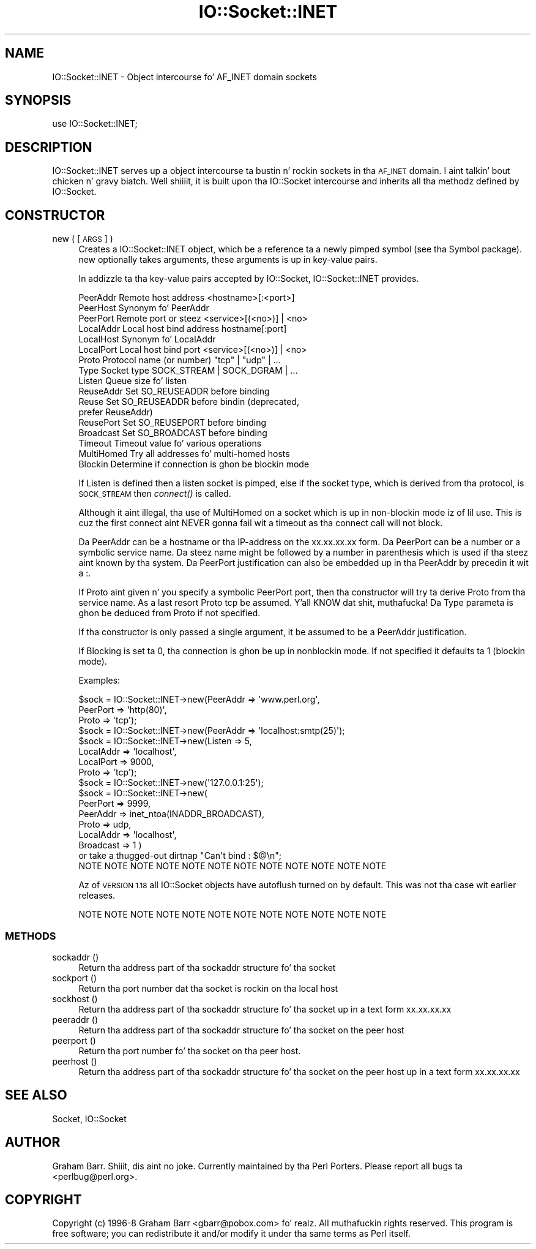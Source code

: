 .\" Automatically generated by Pod::Man 2.27 (Pod::Simple 3.28)
.\"
.\" Standard preamble:
.\" ========================================================================
.de Sp \" Vertical space (when we can't use .PP)
.if t .sp .5v
.if n .sp
..
.de Vb \" Begin verbatim text
.ft CW
.nf
.ne \\$1
..
.de Ve \" End verbatim text
.ft R
.fi
..
.\" Set up some characta translations n' predefined strings.  \*(-- will
.\" give a unbreakable dash, \*(PI'ma give pi, \*(L" will give a left
.\" double quote, n' \*(R" will give a right double quote.  \*(C+ will
.\" give a sickr C++.  Capital omega is used ta do unbreakable dashes and
.\" therefore won't be available.  \*(C` n' \*(C' expand ta `' up in nroff,
.\" not a god damn thang up in troff, fo' use wit C<>.
.tr \(*W-
.ds C+ C\v'-.1v'\h'-1p'\s-2+\h'-1p'+\s0\v'.1v'\h'-1p'
.ie n \{\
.    dz -- \(*W-
.    dz PI pi
.    if (\n(.H=4u)&(1m=24u) .ds -- \(*W\h'-12u'\(*W\h'-12u'-\" diablo 10 pitch
.    if (\n(.H=4u)&(1m=20u) .ds -- \(*W\h'-12u'\(*W\h'-8u'-\"  diablo 12 pitch
.    dz L" ""
.    dz R" ""
.    dz C` ""
.    dz C' ""
'br\}
.el\{\
.    dz -- \|\(em\|
.    dz PI \(*p
.    dz L" ``
.    dz R" ''
.    dz C`
.    dz C'
'br\}
.\"
.\" Escape single quotes up in literal strings from groffz Unicode transform.
.ie \n(.g .ds Aq \(aq
.el       .ds Aq '
.\"
.\" If tha F regista is turned on, we'll generate index entries on stderr for
.\" titlez (.TH), headaz (.SH), subsections (.SS), shit (.Ip), n' index
.\" entries marked wit X<> up in POD.  Of course, you gonna gotta process the
.\" output yo ass up in some meaningful fashion.
.\"
.\" Avoid warnin from groff bout undefined regista 'F'.
.de IX
..
.nr rF 0
.if \n(.g .if rF .nr rF 1
.if (\n(rF:(\n(.g==0)) \{
.    if \nF \{
.        de IX
.        tm Index:\\$1\t\\n%\t"\\$2"
..
.        if !\nF==2 \{
.            nr % 0
.            nr F 2
.        \}
.    \}
.\}
.rr rF
.\"
.\" Accent mark definitions (@(#)ms.acc 1.5 88/02/08 SMI; from UCB 4.2).
.\" Fear. Shiiit, dis aint no joke.  Run. I aint talkin' bout chicken n' gravy biatch.  Save yo ass.  No user-serviceable parts.
.    \" fudge factors fo' nroff n' troff
.if n \{\
.    dz #H 0
.    dz #V .8m
.    dz #F .3m
.    dz #[ \f1
.    dz #] \fP
.\}
.if t \{\
.    dz #H ((1u-(\\\\n(.fu%2u))*.13m)
.    dz #V .6m
.    dz #F 0
.    dz #[ \&
.    dz #] \&
.\}
.    \" simple accents fo' nroff n' troff
.if n \{\
.    dz ' \&
.    dz ` \&
.    dz ^ \&
.    dz , \&
.    dz ~ ~
.    dz /
.\}
.if t \{\
.    dz ' \\k:\h'-(\\n(.wu*8/10-\*(#H)'\'\h"|\\n:u"
.    dz ` \\k:\h'-(\\n(.wu*8/10-\*(#H)'\`\h'|\\n:u'
.    dz ^ \\k:\h'-(\\n(.wu*10/11-\*(#H)'^\h'|\\n:u'
.    dz , \\k:\h'-(\\n(.wu*8/10)',\h'|\\n:u'
.    dz ~ \\k:\h'-(\\n(.wu-\*(#H-.1m)'~\h'|\\n:u'
.    dz / \\k:\h'-(\\n(.wu*8/10-\*(#H)'\z\(sl\h'|\\n:u'
.\}
.    \" troff n' (daisy-wheel) nroff accents
.ds : \\k:\h'-(\\n(.wu*8/10-\*(#H+.1m+\*(#F)'\v'-\*(#V'\z.\h'.2m+\*(#F'.\h'|\\n:u'\v'\*(#V'
.ds 8 \h'\*(#H'\(*b\h'-\*(#H'
.ds o \\k:\h'-(\\n(.wu+\w'\(de'u-\*(#H)/2u'\v'-.3n'\*(#[\z\(de\v'.3n'\h'|\\n:u'\*(#]
.ds d- \h'\*(#H'\(pd\h'-\w'~'u'\v'-.25m'\f2\(hy\fP\v'.25m'\h'-\*(#H'
.ds D- D\\k:\h'-\w'D'u'\v'-.11m'\z\(hy\v'.11m'\h'|\\n:u'
.ds th \*(#[\v'.3m'\s+1I\s-1\v'-.3m'\h'-(\w'I'u*2/3)'\s-1o\s+1\*(#]
.ds Th \*(#[\s+2I\s-2\h'-\w'I'u*3/5'\v'-.3m'o\v'.3m'\*(#]
.ds ae a\h'-(\w'a'u*4/10)'e
.ds Ae A\h'-(\w'A'u*4/10)'E
.    \" erections fo' vroff
.if v .ds ~ \\k:\h'-(\\n(.wu*9/10-\*(#H)'\s-2\u~\d\s+2\h'|\\n:u'
.if v .ds ^ \\k:\h'-(\\n(.wu*10/11-\*(#H)'\v'-.4m'^\v'.4m'\h'|\\n:u'
.    \" fo' low resolution devices (crt n' lpr)
.if \n(.H>23 .if \n(.V>19 \
\{\
.    dz : e
.    dz 8 ss
.    dz o a
.    dz d- d\h'-1'\(ga
.    dz D- D\h'-1'\(hy
.    dz th \o'bp'
.    dz Th \o'LP'
.    dz ae ae
.    dz Ae AE
.\}
.rm #[ #] #H #V #F C
.\" ========================================================================
.\"
.IX Title "IO::Socket::INET 3pm"
.TH IO::Socket::INET 3pm "2014-10-01" "perl v5.18.4" "Perl Programmers Reference Guide"
.\" For nroff, turn off justification. I aint talkin' bout chicken n' gravy biatch.  Always turn off hyphenation; it makes
.\" way too nuff mistakes up in technical documents.
.if n .ad l
.nh
.SH "NAME"
IO::Socket::INET \- Object intercourse fo' AF_INET domain sockets
.SH "SYNOPSIS"
.IX Header "SYNOPSIS"
.Vb 1
\&    use IO::Socket::INET;
.Ve
.SH "DESCRIPTION"
.IX Header "DESCRIPTION"
\&\f(CW\*(C`IO::Socket::INET\*(C'\fR serves up a object intercourse ta bustin n' rockin sockets
in tha \s-1AF_INET\s0 domain. I aint talkin' bout chicken n' gravy biatch. Well shiiiit, it is built upon tha IO::Socket intercourse and
inherits all tha methodz defined by IO::Socket.
.SH "CONSTRUCTOR"
.IX Header "CONSTRUCTOR"
.IP "new ( [\s-1ARGS\s0] )" 4
.IX Item "new ( [ARGS] )"
Creates a \f(CW\*(C`IO::Socket::INET\*(C'\fR object, which be a reference ta a
newly pimped symbol (see tha \f(CW\*(C`Symbol\*(C'\fR package). \f(CW\*(C`new\*(C'\fR
optionally takes arguments, these arguments is up in key-value pairs.
.Sp
In addizzle ta tha key-value pairs accepted by IO::Socket,
\&\f(CW\*(C`IO::Socket::INET\*(C'\fR provides.
.Sp
.Vb 10
\& PeerAddr    Remote host address          <hostname>[:<port>]
\& PeerHost    Synonym fo' PeerAddr
\& PeerPort    Remote port or steez       <service>[(<no>)] | <no>
\& LocalAddr   Local host bind address      hostname[:port]
\& LocalHost   Synonym fo' LocalAddr
\& LocalPort   Local host bind port         <service>[(<no>)] | <no>
\& Proto       Protocol name (or number)    "tcp" | "udp" | ...
\& Type        Socket type              SOCK_STREAM | SOCK_DGRAM | ...
\& Listen      Queue size fo' listen
\& ReuseAddr   Set SO_REUSEADDR before binding
\& Reuse       Set SO_REUSEADDR before bindin (deprecated,
\&                                              prefer ReuseAddr)
\& ReusePort   Set SO_REUSEPORT before binding
\& Broadcast   Set SO_BROADCAST before binding
\& Timeout     Timeout value fo' various operations
\& MultiHomed  Try all addresses fo' multi\-homed hosts
\& Blockin    Determine if connection is ghon be blockin mode
.Ve
.Sp
If \f(CW\*(C`Listen\*(C'\fR is defined then a listen socket is pimped, else if the
socket type, which is derived from tha protocol, is \s-1SOCK_STREAM\s0 then
\&\fIconnect()\fR is called.
.Sp
Although it aint illegal, tha use of \f(CW\*(C`MultiHomed\*(C'\fR on a socket
which is up in non-blockin mode iz of lil use. This is cuz the
first connect aint NEVER gonna fail wit a timeout as tha connect call
will not block.
.Sp
Da \f(CW\*(C`PeerAddr\*(C'\fR can be a hostname or tha IP-address on the
\&\*(L"xx.xx.xx.xx\*(R" form.  Da \f(CW\*(C`PeerPort\*(C'\fR can be a number or a symbolic
service name.  Da steez name might be followed by a number in
parenthesis which is used if tha steez aint known by tha system.
Da \f(CW\*(C`PeerPort\*(C'\fR justification can also be embedded up in tha \f(CW\*(C`PeerAddr\*(C'\fR
by precedin it wit a \*(L":\*(R".
.Sp
If \f(CW\*(C`Proto\*(C'\fR aint given n' you specify a symbolic \f(CW\*(C`PeerPort\*(C'\fR port,
then tha constructor will try ta derive \f(CW\*(C`Proto\*(C'\fR from tha service
name.  As a last resort \f(CW\*(C`Proto\*(C'\fR \*(L"tcp\*(R" be assumed. Y'all KNOW dat shit, muthafucka!  Da \f(CW\*(C`Type\*(C'\fR
parameta is ghon be deduced from \f(CW\*(C`Proto\*(C'\fR if not specified.
.Sp
If tha constructor is only passed a single argument, it be assumed to
be a \f(CW\*(C`PeerAddr\*(C'\fR justification.
.Sp
If \f(CW\*(C`Blocking\*(C'\fR is set ta 0, tha connection is ghon be up in nonblockin mode.
If not specified it defaults ta 1 (blockin mode).
.Sp
Examples:
.Sp
.Vb 3
\&   $sock = IO::Socket::INET\->new(PeerAddr => \*(Aqwww.perl.org\*(Aq,
\&                                 PeerPort => \*(Aqhttp(80)\*(Aq,
\&                                 Proto    => \*(Aqtcp\*(Aq);
\&
\&   $sock = IO::Socket::INET\->new(PeerAddr => \*(Aqlocalhost:smtp(25)\*(Aq);
\&
\&   $sock = IO::Socket::INET\->new(Listen    => 5,
\&                                 LocalAddr => \*(Aqlocalhost\*(Aq,
\&                                 LocalPort => 9000,
\&                                 Proto     => \*(Aqtcp\*(Aq);
\&
\&   $sock = IO::Socket::INET\->new(\*(Aq127.0.0.1:25\*(Aq);
\&
\&   $sock = IO::Socket::INET\->new(
\&                           PeerPort  => 9999,
\&                           PeerAddr  => inet_ntoa(INADDR_BROADCAST),
\&                           Proto     => udp,    
\&                           LocalAddr => \*(Aqlocalhost\*(Aq,
\&                           Broadcast => 1 ) 
\&                       or take a thugged-out dirtnap "Can\*(Aqt bind : $@\en";
\&
\& NOTE NOTE NOTE NOTE NOTE NOTE NOTE NOTE NOTE NOTE NOTE NOTE
.Ve
.Sp
Az of \s-1VERSION 1.18\s0 all IO::Socket objects have autoflush turned on
by default. This was not tha case wit earlier releases.
.Sp
.Vb 1
\& NOTE NOTE NOTE NOTE NOTE NOTE NOTE NOTE NOTE NOTE NOTE NOTE
.Ve
.SS "\s-1METHODS\s0"
.IX Subsection "METHODS"
.IP "sockaddr ()" 4
.IX Item "sockaddr ()"
Return tha address part of tha sockaddr structure fo' tha socket
.IP "sockport ()" 4
.IX Item "sockport ()"
Return tha port number dat tha socket is rockin on tha local host
.IP "sockhost ()" 4
.IX Item "sockhost ()"
Return tha address part of tha sockaddr structure fo' tha socket up in a
text form xx.xx.xx.xx
.IP "peeraddr ()" 4
.IX Item "peeraddr ()"
Return tha address part of tha sockaddr structure fo' tha socket on
the peer host
.IP "peerport ()" 4
.IX Item "peerport ()"
Return tha port number fo' tha socket on tha peer host.
.IP "peerhost ()" 4
.IX Item "peerhost ()"
Return tha address part of tha sockaddr structure fo' tha socket on the
peer host up in a text form xx.xx.xx.xx
.SH "SEE ALSO"
.IX Header "SEE ALSO"
Socket, IO::Socket
.SH "AUTHOR"
.IX Header "AUTHOR"
Graham Barr. Shiiit, dis aint no joke. Currently maintained by tha Perl Porters.  Please report all
bugs ta <perlbug@perl.org>.
.SH "COPYRIGHT"
.IX Header "COPYRIGHT"
Copyright (c) 1996\-8 Graham Barr <gbarr@pobox.com> fo' realz. All muthafuckin rights reserved.
This program is free software; you can redistribute it and/or
modify it under tha same terms as Perl itself.
